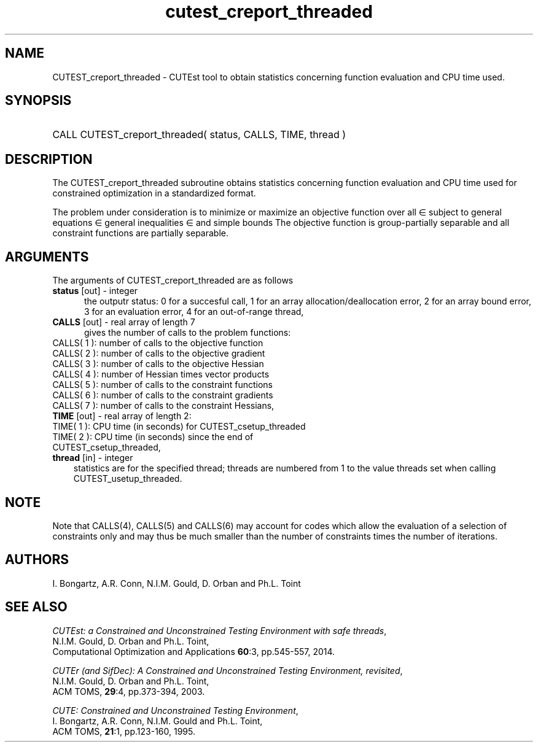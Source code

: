 '\" e  @(#)cutest_report v1.0 12/2012;
.TH cutest_creport_threaded 3 "31 Dec 2012" "CUTEst user documentation" "CUTEst user documentation"
.SH NAME
CUTEST_creport_threaded \- CUTEst tool to obtain statistics concerning function
evaluation and CPU time used.
.SH SYNOPSIS
.HP 1i
CALL CUTEST_creport_threaded( status, CALLS, TIME, thread )
.SH DESCRIPTION
The CUTEST_creport_threaded subroutine obtains statistics concerning function
evaluation and CPU
time used for constrained optimization in a standardized format.

The problem under consideration
is to minimize or maximize an objective function
.EQ
f(x)
.EN
over all
.EQ
x
.EN
\(mo
.EQ
R sup n
.EN
subject to
general equations
.EQ
c sub i (x) ~=~ 0,
.EN
.EQ
~(i
.EN
\(mo
.EQ
{ 1 ,..., m sub E } ),
.EN
general inequalities
.EQ
c sub i sup l ~<=~ c sub i (x) ~<=~ c sub i sup u,
.EN
.EQ
~(i
.EN
\(mo
.EQ
{ m sub E + 1 ,..., m }),
.EN
and simple bounds
.EQ
x sup l ~<=~ x ~<=~ x sup u.
.EN
The objective function is group-partially separable
and all constraint functions are partially separable.

.LP
.SH ARGUMENTS
The arguments of CUTEST_creport_threaded are as follows
.TP 5
.B status \fP[out] - integer
the outputr status: 0 for a succesful call, 1 for an array
allocation/deallocation error, 2 for an array bound error,
3 for an evaluation error, 4 for an out-of-range thread,
.TP
.B CALLS \fP[out] - real array of length 7
gives the number of calls to the problem functions:
.TP 3
CALLS( 1 ): number of calls to the objective function
.TP
CALLS( 2 ): number of calls to the objective gradient
.TP
CALLS( 3 ): number of calls to the objective Hessian
.TP
CALLS( 4 ): number of Hessian times vector products
.TP
CALLS( 5 ): number of calls to the constraint functions
.TP
CALLS( 6 ): number of calls to the constraint gradients
.TP
CALLS( 7 ): number of calls to the constraint Hessians,

.TP
.B TIME \fP[out] - real array of length 2:
.TP 3
TIME( 1 ): CPU time (in seconds) for CUTEST_csetup_threaded
.TP
TIME( 2 ): CPU time (in seconds) since the end of CUTEST_csetup_threaded,
.TP
.B thread \fP[in] - integer
statistics are for the specified thread; threads are numbered
from 1 to the value threads set when calling CUTEST_usetup_threaded.
.LP
.SH NOTE
Note that CALLS(4), CALLS(5) and CALLS(6) may account for codes which allow the
evaluation of a selection of constraints only and may thus be much smaller than
the number of constraints times the number of iterations.
.SH AUTHORS
I. Bongartz, A.R. Conn, N.I.M. Gould, D. Orban and Ph.L. Toint
.SH "SEE ALSO"
\fICUTEst: a Constrained and Unconstrained Testing
Environment with safe threads\fP,
   N.I.M. Gould, D. Orban and Ph.L. Toint,
   Computational Optimization and Applications \fB60\fP:3, pp.545-557, 2014.

\fICUTEr (and SifDec): A Constrained and Unconstrained Testing
Environment, revisited\fP,
   N.I.M. Gould, D. Orban and Ph.L. Toint,
   ACM TOMS, \fB29\fP:4, pp.373-394, 2003.

\fICUTE: Constrained and Unconstrained Testing Environment\fP,
   I. Bongartz, A.R. Conn, N.I.M. Gould and Ph.L. Toint,
   ACM TOMS, \fB21\fP:1, pp.123-160, 1995.
